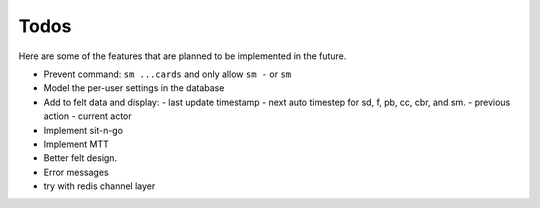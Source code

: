 =====
Todos
=====

Here are some of the features that are planned to be implemented in the future.

- Prevent command: ``sm ...cards`` and only allow ``sm -`` or ``sm``
- Model the per-user settings in the database
- Add to felt data and display:
  - last update timestamp
  - next auto timestep for sd, f, pb, cc, cbr, and sm.
  - previous action
  - current actor
- Implement sit-n-go
- Implement MTT
- Better felt design.
- Error messages
- try with redis channel layer
